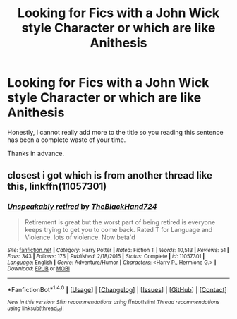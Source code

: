 #+TITLE: Looking for Fics with a John Wick style Character or which are like Anithesis

* Looking for Fics with a John Wick style Character or which are like Anithesis
:PROPERTIES:
:Author: acelenny
:Score: 17
:DateUnix: 1520971493.0
:DateShort: 2018-Mar-13
:FlairText: Request
:END:
Honestly, I cannot really add more to the title so you reading this sentence has been a complete waste of your time.

Thanks in advance.


** closest i got which is from another thread like this, linkffn(11057301)
:PROPERTIES:
:Author: vash3g
:Score: 1
:DateUnix: 1520988016.0
:DateShort: 2018-Mar-14
:END:

*** [[http://www.fanfiction.net/s/11057301/1/][*/Unspeakably retired/*]] by [[https://www.fanfiction.net/u/1872596/TheBlackHand724][/TheBlackHand724/]]

#+begin_quote
  Retirement is great but the worst part of being retired is everyone keeps trying to get you to come back. Rated T for Language and Violence. lots of violence. Now beta'd
#+end_quote

^{/Site/: [[http://www.fanfiction.net/][fanfiction.net]] *|* /Category/: Harry Potter *|* /Rated/: Fiction T *|* /Words/: 10,513 *|* /Reviews/: 51 *|* /Favs/: 343 *|* /Follows/: 175 *|* /Published/: 2/18/2015 *|* /Status/: Complete *|* /id/: 11057301 *|* /Language/: English *|* /Genre/: Adventure/Humor *|* /Characters/: <Harry P., Hermione G.> *|* /Download/: [[http://www.ff2ebook.com/old/ffn-bot/index.php?id=11057301&source=ff&filetype=epub][EPUB]] or [[http://www.ff2ebook.com/old/ffn-bot/index.php?id=11057301&source=ff&filetype=mobi][MOBI]]}

--------------

*FanfictionBot*^{1.4.0} *|* [[[https://github.com/tusing/reddit-ffn-bot/wiki/Usage][Usage]]] | [[[https://github.com/tusing/reddit-ffn-bot/wiki/Changelog][Changelog]]] | [[[https://github.com/tusing/reddit-ffn-bot/issues/][Issues]]] | [[[https://github.com/tusing/reddit-ffn-bot/][GitHub]]] | [[[https://www.reddit.com/message/compose?to=tusing][Contact]]]

^{/New in this version: Slim recommendations using/ ffnbot!slim! /Thread recommendations using/ linksub(thread_id)!}
:PROPERTIES:
:Author: FanfictionBot
:Score: 2
:DateUnix: 1520988053.0
:DateShort: 2018-Mar-14
:END:

